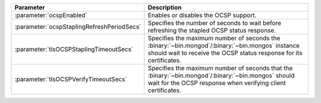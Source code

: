 .. list-table::
   :widths: 20 80
   :header-rows: 1

   * - Parameter
     - Description

   * - :parameter:`ocspEnabled`

     - Enables or disables the OCSP support.

   * - :parameter:`ocspStaplingRefreshPeriodSecs`

     - Specifies the number of seconds to wait before refreshing the
       stapled OCSP status response.

       .. include:: /includes/fact-4.4-stapling-refresh-rename.rst

       .. versionchanged:: 4.4.1

   * - :parameter:`tlsOCSPStaplingTimeoutSecs`
   
     - Specifies the maximum number of seconds the
       :binary:`~bin.mongod`/:binary:`~bin.mongos` instance should
       wait to receive the OCSP status response for its certificates.

   * - :parameter:`tlsOCSPVerifyTimeoutSecs`
   
     - Specifies the maximum number of seconds that the
       :binary:`~bin.mongod`/:binary:`~bin.mongos` should wait for
       the OCSP response when verifying client certificates.
